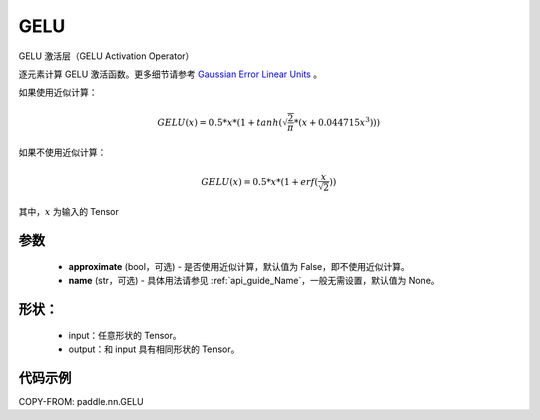 .. _cn_api_nn_GELU:

GELU
-------------------------------
.. py:class:: paddle.nn.GELU(approximate=False, name=None)

GELU 激活层（GELU Activation Operator）

逐元素计算 GELU 激活函数。更多细节请参考 `Gaussian Error Linear Units <https://arxiv.org/abs/1606.08415>`_ 。

如果使用近似计算：

.. math::
    GELU(x) = 0.5 * x * (1 + tanh(\sqrt{\frac{2}{\pi}} * (x + 0.044715x^{3})))

如果不使用近似计算：

.. math::
    GELU(x) = 0.5 * x * (1 + erf(\frac{x}{\sqrt{2}}))


其中，:math:`x` 为输入的 Tensor

参数
::::::::::
    - **approximate** (bool，可选) - 是否使用近似计算，默认值为 False，即不使用近似计算。
    - **name** (str，可选) - 具体用法请参见 :ref:`api_guide_Name`，一般无需设置，默认值为 None。

形状：
::::::::::
    - input：任意形状的 Tensor。
    - output：和 input 具有相同形状的 Tensor。

代码示例
:::::::::

COPY-FROM: paddle.nn.GELU
